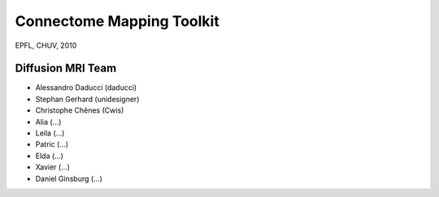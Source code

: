 Connectome Mapping Toolkit
==========================
EPFL, CHUV, 2010

Diffusion MRI Team
------------------
* Alessandro Daducci (daducci)
* Stephan Gerhard (unidesigner)
* Christophe Chênes (Cwis)

* Alia (...)
* Leila (...)
* Patric (...)
* Elda (...)
* Xavier (...)
* Daniel Ginsburg (...)